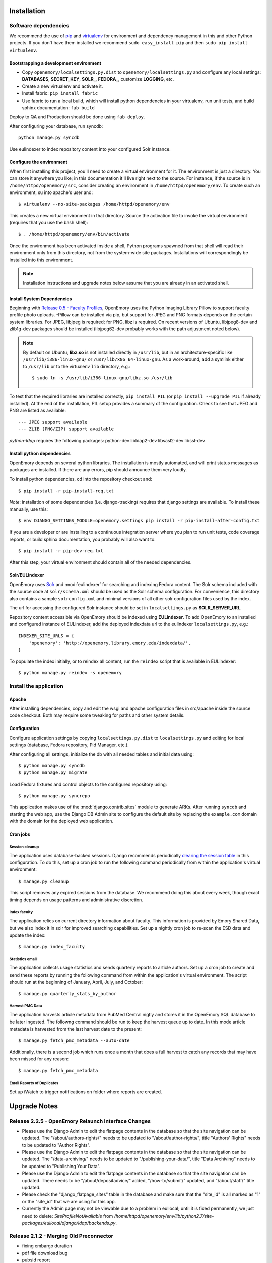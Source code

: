 .. _DEPLOYNOTES:

Installation
============

Software dependencies
---------------------

We recommend the use of `pip <http://pip.openplans.org/>`_ and `virtualenv
<http://virtualenv.openplans.org/>`_ for environment and dependency management
in this and other Python projects. If you don't have them installed we
recommend ``sudo easy_install pip`` and then ``sudo pip install virtualenv``.

Bootstrapping a development environment
~~~~~~~~~~~~~~~~~~~~~~~~~~~~~~~~~~~~~~~

* Copy ``openemory/localsettings.py.dist`` to ``openemory/localsettings.py``
  and configure any local settings: **DATABASES**,  **SECRET_KEY**,
  **SOLR_**, **FEDORA_**,  customize **LOGGING**, etc.
* Create a new virtualenv and activate it.
* Install fabric: ``pip install fabric``
* Use fabric to run a local build, which will install python dependencies in
  your virtualenv, run unit tests, and build sphinx documentation: ``fab build``

Deploy to QA and Production should be done using ``fab deploy``.

After configuring your database, run syncdb::

    python manage.py syncdb

Use eulindexer to index repository content into your configured Solr instance.


Configure the environment
~~~~~~~~~~~~~~~~~~~~~~~~~

When first installing this project, you'll need to create a virtual environment
for it. The environment is just a directory. You can store it anywhere you
like; in this documentation it'll live right next to the source. For instance,
if the source is in ``/home/httpd/openemory/src``, consider creating an
environment in ``/home/httpd/openemory/env``. To create such an environment, su
into apache's user and::

  $ virtualenv --no-site-packages /home/httpd/openemory/env

This creates a new virtual environment in that directory. Source the activation
file to invoke the virtual environment (requires that you use the bash shell)::

  $ . /home/httpd/openemory/env/bin/activate

Once the environment has been activated inside a shell, Python programs
spawned from that shell will read their environment only from this
directory, not from the system-wide site packages. Installations will
correspondingly be installed into this environment.

.. Note::
  Installation instructions and upgrade notes below assume that
  you are already in an activated shell.

Install System Dependencies
~~~~~~~~~~~~~~~~~~~~~~~~~~~

Beginning with `Release 0.5 - Faculty Profiles`_, OpenEmory uses the
Python Imaging Library Pillow to support faculty profile photo uploads.
-Pillow can be installed via pip, but support for JPEG and PNG formats
depends on the certain system libraries.  For JPEG, libjpeg is
required; for PNG, libz is required.  On recent versions of Ubuntu,
libjpeg8-dev and zlib1g-dev packages should be installed
(libjpeg62-dev probably works with the path adjustment noted below).

.. _Python Imaging Library (Pillow): https://pypi.python.org/pypi/Pillow

.. Note::

  By default on Ubuntu, **libz.so** is not installed directly in
  ``/usr/lib``, but in an architecture-specific like
  ``/usr/lib/i386-linux-gnu/`` or ``/usr/lib/x86_64-linux-gnu``.  As a
  work-around, add a symlink either to ``/usr/lib`` or to the
  virtualenv ``lib`` directory, e.g.::

    $ sudo ln -s /usr/lib/i386-linux-gnu/libz.so /usr/lib

To test that the required libraries are installed correctly, ``pip
install PIL`` (or ``pip install --upgrade PIL`` if already installed).
At the end of the installation, PIL setup provides a summary of the
configuration.  Check to see that JPEG and PNG are listed as
available::

    --- JPEG support available
    --- ZLIB (PNG/ZIP) support available


`python-ldap` requires the following packages:  python-dev libldap2-dev libsasl2-dev libssl-dev


Install python dependencies
~~~~~~~~~~~~~~~~~~~~~~~~~~~

OpenEmory depends on several python libraries. The installation is mostly
automated, and will print status messages as packages are installed. If there
are any errors, pip should announce them very loudly.

To install python dependencies, cd into the repository checkout and::

  $ pip install -r pip-install-req.txt

*Note*: installation of some dependencies (i.e. django-tracking) requires
that django settings are available. To install these manually, use this::

  $ env DJANGO_SETTINGS_MODULE=openemory.settings pip install -r pip-install-after-config.txt

If you are a developer or are installing to a continuous integration server
where you plan to run unit tests, code coverage reports, or build sphinx
documentation, you probably will also want to::

  $ pip install -r pip-dev-req.txt

After this step, your virtual environment should contain all of the
needed dependencies.

Solr/EULindexer
~~~~~~~~~~~~~~~

OpenEmory uses `Solr <http://lucene.apache.org/solr/>`_ and
:mod:`eulindexer` for searching and indexing Fedora content. The Solr schema
included with the source code at ``solr/schema.xml`` should be used as the
Solr schema configuration. For convenience, this directory also contains a
sample ``solrconfig.xml`` and minimal versions of all other solr
configuration files used by the index.

The url for accessing the configured Solr instance should be set in
``localsettings.py`` as **SOLR_SERVER_URL**.

Repository content accessible via OpenEmory should be indexed using
**EULindexer**.  To add OpenEmory to an installed and configured
instance of EULindexer, add the deployed indexdata url to the
eulindexer ``localsettings.py``, e.g.::

  INDEXER_SITE_URLS = {
      'openemory': 'http://openemory.library.emory.edu/indexdata/',
  }

To populate the index initially, or to reindex all content, run the
``reindex`` script that is available in EULindexer::

  $ python manage.py reindex -s openemory


Install the application
-----------------------

Apache
~~~~~~

After installing dependencies, copy and edit the wsgi and apache
configuration files in src/apache inside the source code checkout. Both may
require some tweaking for paths and other system details.

Configuration
~~~~~~~~~~~~~

Configure application settings by copying ``localsettings.py.dist`` to
``localsettings.py`` and editing for local settings (database, Fedora
repository, Pid Manager, etc.).

After configuring all settings, initialize the db with all needed
tables and initial data using::

  $ python manage.py syncdb
  $ python manage.py migrate

Load Fedora fixtures and control objects to the configured repository
using::

  $ python manage.py syncrepo

This application makes use of the :mod:`django.contrib.sites` module
to generate ARKs.  After running ``syncdb`` and starting the
web app, use the Django DB Admin site to configure the default site by
replacing the ``example.com`` domain with the domain for the deployed
web application.

Cron jobs
~~~~~~~~~

Session cleanup
^^^^^^^^^^^^^^^

The application uses database-backed sessions. Django recommends
periodically `clearing the session table <https://docs.djangoproject.com/en/1.3/topics/http/sessions/#clearing-the-session-table>`_
in this configuration. To do this, set up a cron job to run the following
command periodically from within the application's virtual environment::

  $ manage.py cleanup

This script removes any expired sessions from the database. We recommend
doing this about every week, though exact timing depends on usage patterns
and administrative discretion.

Index faculty
^^^^^^^^^^^^^

The application relies on current directory information about faculty. This
information is provided by Emory Shared Data, but we also index it in solr
for improved searching capabilities. Set up a nightly cron job to re-scan
the ESD data and update the index::

  $ manage.py index_faculty

Statistics email
^^^^^^^^^^^^^^^^

The application collects usage statistics and sends quarterly reports to
article authors. Set up a cron job to create and send these reports by
running the following command from within the application's virtual
environment. The script should run at the beginning of January, April, July,
and October::

  $ manage.py quarterly_stats_by_author

Harvest PMC Data
^^^^^^^^^^^^^^^^

The application harvests article metadata from PubMed Central nigtly and
stores it in the OpenEmory SQL database to be later ingested.
The followng command should be run to keep the harvest queue up to date.
In this mode article metadata is harvested from the last harvest date to the present::

  $ manage.py fetch_pmc_metadata --auto-date

Additionally, there is a second job which runs once a month that does a full harvest to catch
any records that may have been missed for any reason::

  $ manage.py fetch_pmc_metadata


Email Reports of Duplicates
^^^^^^^^^^^^^^^^^^^^^^^^^^^
Set up iWatch to trigger notifications on folder where reports are created.


Upgrade Notes
=============
Release 2.2.5 - OpenEmory Relaunch Interface Changes
----------------------------------------------------
* Please use the Django Admin to edit the flatpage contents in the database
  so that the site navigation can be updated. The "/about/authors-rights/" needs
  to be updated to "/about/author-rights/", title "Authors' Rights" needs to
  be updated to "Author Rights".
* Please use the Django Admin to edit the flatpage contents in the database
  so that the site navigation can be updated. The "/data-archiving/" needs
  to be updated to "/publishing-your-data/", title "Data Archiving" needs to
  be updated to "Publishing Your Data".
* Please use the Django Admin to edit the flatpage contents in the database
  so that the site navigation can be updated. There needs to be
  "/about/depositadvice/" added, "/how-to/submit/" updated, and "/about/staff/"
  title updated.
* Please check the "django_flatpage_sites" table in the database and make sure
  that the "site_id" is all marked as "1" or the "site_id" that we are using
  for this app.
* Currently the Admin page may not be viewable due to a problem in eullocal;
  until it is fixed permanently, we just need to delete: `SiteProfileNotAvailable`
  from `/home/httpd/openemory/env/lib/python2.7/site-packages/eullocal/django/ldap/backends.py`.

Release 2.1.2 - Merging Old Preconnector
----------------------------------------
* fixing embargo duration
* pdf file download bug
* pubsid report
* download pmc subset

Release 2.1.1 - Author Enhancements
-----------------------------------
* fixing styles for publication page
* adjusting mods to save non emory faculty authors

Release 2.1.0 - Content Type Harmonization
------------------------------------------
* mime type debugging
* fixing styles

Release 2.0.0 - New Content Type (Presentation)
-----------------------------------------------
* adding new content

Release 1.9.0 - New Content Type (Poster)
-----------------------------------------
* adding new content

Release 1.8.0 - New Content Type (Report)
-----------------------------------------
* debugging conflicting policies in XACML

Release 1.7.0 - New Content Type (Conference)
---------------------------------------------


Release 1.6.0 - New Content Type (Chapter)
------------------------------------------
* run this script to cleanup journal articles (updated)

    $ python manage.py journal_title


Release 1.5.0 - New Content Type (Book)
---------------------------------------
* run this script to match all content models for articles and books

    $ python manage.py cmodel_cleanup

Release 1.4.0 - Author Enhancements
-----------------------------------
* run this script to match all current journal titles with Sherpa Romeo

    $ python manage.py journal_title

Release 1.3 - Pre Fedora Migration
----------------------------------
* run migrations for downtime

    $ python ./manage.py migrate downtime
    $ python ./manage.py migrate mx


Release 1.2.16 - Connector
--------------------------
* run migrations for publication

    $ python ./manage.py migrate publication

* create LastRun object::

    $ from openemory.publication.models import LastRun
    $ LastRun(name='Convert Symp to OE', start_time='2014-01-01 00:00:00').save()

* Set up iWatch to trigger notifications on folder where reports are created

* Setup cron job to run import command

* Configure ``REPORTS_DIR``  in localsettings.py


Release 1.2.10 - Symplectic Elements
------------------------------------
* run migrations for accounts to add add_articlerecord to Site Admin group permissions::

    $ python manage.py migrate accounts

* Add the following variables to localsettings.py::

    # SYMPLECTIC-Elements
    SYMPLECTIC_BASE_URL = <URL>
    SYMPLECTIC_USER = <USER>
    SYMPLECTIC_PASSWORD = <PASS>


Release 1.2.9 - Odds and Ends
-----------------------------
* Run migrations::

  $ python ./manage.py migrate accounts


Release 1.2.7 - OAI modifications
---------------------------------
* Run `add_dc_ident` to modify dc data::

  $ python ./manage.py add_dc_ident --username=<USERNAME>

* Run `add_to_oai` to update OAI info::

  $ python ./manage.py add_to_oai --username=<USERNAME>

Release 1.2.5 - Bug Fix
-----------------------
* The system pip and virtualenv packages need to be updated before the fab file is run::

  $ sudo pip install --upgrade pip
  $ sudo pip install --upgrade virtualenv

* Run `add_dc_ident` to restore dc identifiers::

  $ python ./manage.py add_dc_ident


Release 1.2.4 - Captcha / Bug Fixes
------------------------------------
* Add the following to local setting **BEFORE** fab is run. Values will be provided at deploy time::

    # reCAPTCHA keys for your server or domain from https://www.google.com/recaptcha/
    RECAPTCHA_PUBLIC_KEY = ''
    RECAPTCHA_PRIVATE_KEY = ''
    RECAPTCHA_OPTIONS = {}

Release 1.2.3 - OAI
-----------------------------------------------
* Run `syncrepo` to load collection object::

  $ python ./manage.py syncrepo


* A manage commnd needs to be run to prepare the articles to be harvested by OAI::

  $ python manage.py add_to_oai --username=<USERNAME> > oai.log


Release 1.2.2 - License and Rights Enhancements
-----------------------------------------------
* Run migrations to add License model::

  $ python ./manage.py migrate


* Run the following command to load the initial license info::

  $ python ./manage.py loaddata init_license


* A manage commnd needs to be run to remove empty contentMetadata datastreams, copy license info into the MODS and ADD OAI info.
  The script should be run with the ``fedoraAdmin`` user::


  $ python manage.py cleanup_articles --username=<USERNAME> > cleanup.log

Release 1.2 - Search Engine Optimization and bug fixes
------------------------------------------------------

* New configurations have been added ``localsettings.py``:

  * **GOOGLE_ANALYTICS_ENABLED** - set True/False to enable/disable Google
    Analytics on the site (analytics should generally only be enabled in
    production)

  * **GOOGLE_SITE_VERIFICATION** - set to the value provided by Google
    Webmaster Tools to allow site verification

  See  ``localsettings.py.dist`` for examples.


Release 1.0 - Design Integration, Rights and Technical Metadata
---------------------------------------------------------------
* Now using :mod:`django.contrib.flatpages` for pages with static site
  content (about, how-tos, etc).  Run ``syncdb`` and ``migrate`` to
  update the database::

   $ python manage.py syncdb
   $ python manage.py migrate

.. Note::

  For an existing installation with a database you want to preserve,
  you will have to fake the 0012_add_model_announcement migration
  if you receive the error message **Table accounts_announcement already exists**::

    $ python manage.py migrate accounts 0012 --fake --delete-ghost-migrations

  You can then run the ``migrate`` command above to finish the migrations.




* A nightly cron job is needed to run the following command to check for
  embargoes that have expired and reindex them so that the full text can be
  searched::

   $ python manage.py expire_embargo

  The output of this script should be redirected to a log.  The log
  Should be rolled on a regular basis.

* A nightly cron job is needed to sync indexed faculty data with ESD::

   $ python manage.py index_faculty

* A cron cron job is needed to run at the beginning of each quarter to send
  out stats for the previous quarter::

   $ python manage.py quarterly_stats_by_author

  The output of this script should be redirected to a log.  The log
  Should be rolled on a regular basis.


Release 0.7 - Polish & Prep
---------------------------

* ESD faculty information is now indexed in Solr for search
  functionality.  In order to accommodate indexing disparate types of
  data, the `unique key` for Solr has been changed.  Solr should be
  configured with the new schema, and then all data **must** be cleared
  and reindexed.
* Restart eulindexer after this and any other solr schema changes.
* After updating Solr with the new schema, index Faculty data from
  Emory Shared Data into Solr::

    $ python manage.py index_faculty

* This release adds models and migrations. Sync and migrate the database::

    $ python manage.py syncdb
    $ python manage.py migrate


Release 0.6 - Faculty Demo
--------------------------

* Now makes use the PID manager and the :mod:`django.contrib.sites`
  module to generate ARKs for repository content.  To configure:

  * After running ``syncdb`` and starting the web app, use the Django
    DB Admin site to configure the default site by replacing the
    ``example.com`` domain with the domain for the deployed web
    application.
  * Create a domain and user for OpenEmory ARKs on the PID manager
    (the user should have permissions to create pids and targets), and
    configure all of the **PIDMAN_** settings in ``localsettings.py``
    based on the examples in ``localsettings.py.dist``

Release 0.5 - Faculty Profiles
------------------------------

* Now includes :mod:`south` for database migrations.  For a new
  installation, you should run ``syncdb`` to add the required database
  tables for south and any of the other tables not managed by South::

   $ python manage.py syncdb

  .. Note::

     By default, Django will prompt you to create a superuser when you
     run ``syncdb`` on a new database; since the user profile model is
     managed by :mod:`south`, you should **not** attempt to create any
     accounts until after you have completed the migrations.  To skip
     this prompt, you may run ``syncdb`` with the ``--noinput``
     option.  After migrations are complete, use the
     ``createsuperuser`` manage.py command to create a new super ures.

  Then run the south ``migrate`` command to update the database
  tables that are now managed by :mod:`south`::

   $ python manage.py migrate

  For an existing installation with a database you want to preserve,
  run the ``syncdb`` step above to add the required database tables
  for south, and then fake the initial migrations::

   $ python manage.py migrate accounts 0001 --fake
   $ python manage.py migrate harvest 0001 --fake
   $ python manage.py migrate publication 0001 --fake

  After this step, you should be able to use South migrations
  normally.

* Python dependencies now include Python Imaging Library (PIL).  See
  `Install System Dependencies`_ for instructions on the libraries
  required for JPEG and PNG support.

* Profile editing provides an option for users to upload images; this
  user uploaded content will be stored in the configured
  **MEDIA_ROOT** directory.  System administrators may wish to revisit
  the configuration for this Django setting (previously set in
  ``settings.py`` but now included in ``localsettings.py``; see
  ``localsettings.py.dist`` for example configuration).


Release 0.4.x - Article Metadata
--------------------------------

* Run ``syncdb`` to add new article review permissions and update the
  **Site Admin** group permissions::

   $ python manage.py syncdb

* Added new logic for generating Article MODS from NLM records
  harvested from PubMed Central.  Any existing test records should
  either be removed and reharvested, or updated as follows.  Activate
  the virtualenv and start the Django console::

  $ python manage.py shell

  Then run the following to update Articles in the configured
  repository with NLM xml:

  .. code-block:: python

    from eulfedora.server import Repository
    from openemory.publication.models import Article
    from django.conf import settings
    repo = Repository(username=settings.FEDORA_MANAGEMENT_USER,
  	password=settings.FEDORA_MANAGEMENT_PASSWORD)
    for a in repo.get_objects_with_cmodel(Article.ARTICLE_CONTENT_MODEL, type=Article):
      if a.contentMetadata.exists:
        try:
          if unicode(a.contentMetadata.content):
            a.descMetadata.content = a.contentMetadata.content.as_article_mods()
            a.save('populating MODs from NLM xml')
        except:
          pass

* This release includes new solr fields. Configure a new core and reindex
  project content into it.

* This release includes support for editing inactive Fedora items. This
  support requires updated Fedora policies. Update Fedora policies while
  upgrading this package.

* Updated Fedora policies provide read access to all OpenEmory content
  (not published content only) to logged-in users with the "indexer"
  role.  It is recommended to create a Fedora user with an indexer
  role and configure :mod:`eulindexer` to use this account.  For
  example:

  .. code-block:: xml

    <user name="eulindexer" password="...">
      <attribute name="fedoraRole">
        <value>indexer</value>
      </attribute>
    </user>


Release 0.3.x - Searching & Social
----------------------------------

* This release includes new relational Python modules and database
  tables.  To upgrade, install new python dependencies in your
  virtualenv::

   $ pip install -r pip-install-req.txt

  And then update the database with new tables via ``syncdb``::

   $ python manage.py syncdb

  .. Note::

    As part of this release, the user profile model has been
    customized, which entails a database change.  If you wish to
    create profiles for existing Emory LDAP users, run the
    **inituser** script with the usernames. You may also want to drop
    the former ldap profile table,
    ``emory_ldap_emoryldapuserprofile``, as it is no longer in use.
    Any users created or updated after this upgrade will get the new
    profiles automatically.


Release 0.2.x - Harvesting
--------------------------

* This release includes new relational database tables and fixtures.
  Upgrade requires a ``syncdb``::

      $ python manage.py syncdb

* This release changes the project solr schema. Before installing the
  software, set up a new solr core for the project. The solr configuration
  files will be produced as part of the release. If the URL of this solr
  core is different from the old one then update it in
  ``localsettings.py``. After the updated OpenEmory website is live,
  reindex the site. As ``eulindexer``::

      $ python manage.py reindex -s openemory
